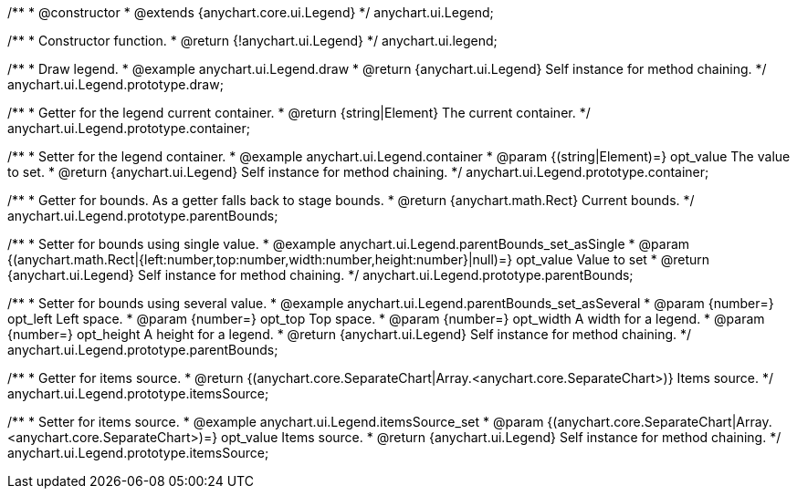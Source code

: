 /**
 * @constructor
 * @extends {anychart.core.ui.Legend}
 */
anychart.ui.Legend;


//----------------------------------------------------------------------------------------------------------------------
//
//  anychart.ui.legend
//
//----------------------------------------------------------------------------------------------------------------------

/**
 * Constructor function.
 * @return {!anychart.ui.Legend}
 */
anychart.ui.legend;


//----------------------------------------------------------------------------------------------------------------------
//
//  anychart.ui.Legend.prototype.draw
//
//----------------------------------------------------------------------------------------------------------------------

/**
 * Draw legend.
 * @example anychart.ui.Legend.draw
 * @return {anychart.ui.Legend} Self instance for method chaining.
 */
anychart.ui.Legend.prototype.draw;


//----------------------------------------------------------------------------------------------------------------------
//
//  anychart.ui.Legend.prototype.container
//
//----------------------------------------------------------------------------------------------------------------------

/**
 * Getter for the legend current container.
 * @return {string|Element} The current container.
 */
anychart.ui.Legend.prototype.container;

/**
 * Setter for the legend container.
 * @example anychart.ui.Legend.container
 * @param {(string|Element)=} opt_value The value to set.
 * @return {anychart.ui.Legend} Self instance for method chaining.
 */
anychart.ui.Legend.prototype.container;


//----------------------------------------------------------------------------------------------------------------------
//
//  anychart.ui.Legend.prototype.parentBounds
//
//----------------------------------------------------------------------------------------------------------------------

/**
 * Getter for bounds. As a getter falls back to stage bounds.
 * @return {anychart.math.Rect} Current bounds.
 */
anychart.ui.Legend.prototype.parentBounds;

/**
 * Setter for bounds using single value.
 * @example anychart.ui.Legend.parentBounds_set_asSingle
 * @param {(anychart.math.Rect|{left:number,top:number,width:number,height:number}|null)=} opt_value Value to set
 * @return {anychart.ui.Legend} Self instance for method chaining.
 */
anychart.ui.Legend.prototype.parentBounds;

/**
 * Setter for bounds using several value.
 * @example anychart.ui.Legend.parentBounds_set_asSeveral
 * @param {number=} opt_left Left space.
 * @param {number=} opt_top Top space.
 * @param {number=} opt_width A width for a legend.
 * @param {number=} opt_height A height for a legend.
 * @return {anychart.ui.Legend} Self instance for method chaining.
 */
anychart.ui.Legend.prototype.parentBounds;


//----------------------------------------------------------------------------------------------------------------------
//
//  anychart.ui.Legend.prototype.itemsSource
//
//----------------------------------------------------------------------------------------------------------------------

/**
 * Getter for items source.
 * @return {(anychart.core.SeparateChart|Array.<anychart.core.SeparateChart>)} Items source.
 */
anychart.ui.Legend.prototype.itemsSource;


/**
 * Setter for items source.
 * @example anychart.ui.Legend.itemsSource_set
 * @param {(anychart.core.SeparateChart|Array.<anychart.core.SeparateChart>)=} opt_value Items source.
 * @return {anychart.ui.Legend} Self instance for method chaining.
 */
anychart.ui.Legend.prototype.itemsSource;

